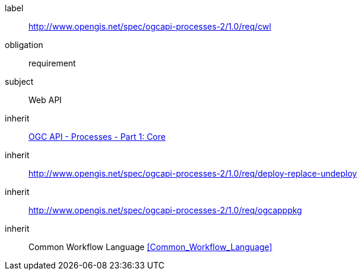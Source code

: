 [[rc_cwl]]
[requirements_class]
====
[%metadata]
label:: http://www.opengis.net/spec/ogcapi-processes-2/1.0/req/cwl
obligation:: requirement
subject:: Web API
inherit:: <<OAProc-1,OGC API - Processes - Part 1: Core>>
inherit:: <<rc_deploy-replace-undeploy,http://www.opengis.net/spec/ogcapi-processes-2/1.0/req/deploy-replace-undeploy>>
inherit:: <<rc_ogcapppkg,http://www.opengis.net/spec/ogcapi-processes-2/1.0/req/ogcapppkg>>
inherit:: Common Workflow Language <<Common_Workflow_Language>>
====
